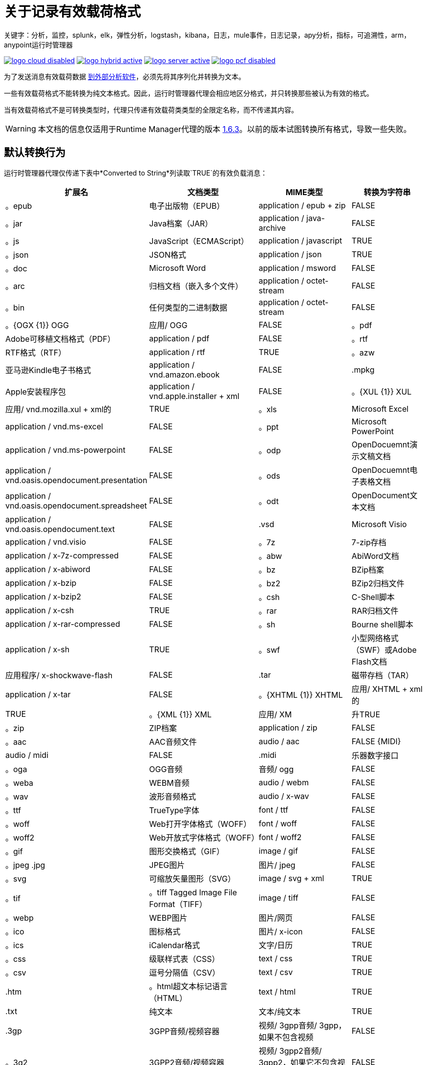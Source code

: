= 关于记录有效载荷格式
关键字：分析，监控，splunk，elk，弹性分析，logstash，kibana，日志，mule事件，日志记录，apy分析，指标，可追溯性，arm，anypoint运行时管理器


image:logo-cloud-disabled.png[link="/runtime-manager/deployment-strategies", title="CloudHub"]
image:logo-hybrid-active.png[link="/runtime-manager/deployment-strategies", title="混合部署"]
image:logo-server-active.png[link="/runtime-manager/deployment-strategies", title="Anypoint平台私有云版"]
image:logo-pcf-disabled.png[link="/runtime-manager/deployment-strategies", title="Pivotal Cloud Foundry"]

为了发送消息有效载荷数据 link:/runtime-manager/sending-data-from-arm-to-external-analytics-software[到外部分析软件]，必须先将其序列化并转换为文本。

一些有效载荷格式不能转换为纯文本格式。因此，运行时管理器代理会相应地区分格式，并只转换那些被认为有效的格式。

当有效载荷格式不是可转换类型时，代理只传递有效载荷类类型的全限定名称，而不传递其内容。

[WARNING]
本文档的信息仅适用于Runtime Manager代理的版本 link:/release-notes/runtime-manager-agent-1.6.3-release-notes[1.6.3]。以前的版本试图转换所有格式，导致一些失败。

== 默认转换行为

运行时管理器代理仅传递下表中*Converted to String*列读取`TRUE`的有效负载消息：

[%header,cols="15,35,25,20"]
|===
|扩展名 |	文档类型|	 MIME类型|	转换为字符串
|。epub 	|电子出版物（EPUB）|	 application / epub + zip |	 FALSE
|。jar 	| Java档案（JAR）	| application / java-archive |	 FALSE
|。js 	| JavaScript（ECMAScript）|	 application / javascript |	 TRUE
|。json 	| JSON格式|	 application / json |	 TRUE
|。doc 	| Microsoft Word |	 application / msword |	 FALSE
|。arc 	|归档文档（嵌入多个文件）|	 application / octet-stream |	 FALSE
|。bin 	|任何类型的二进制数据|	 application / octet-stream |	 FALSE
|。{OGX {1}} OGG |	应用/ OGG |	 FALSE
|。pdf 	| Adob​​e可移植文档格式（PDF）|	 application / pdf |	 FALSE
|。rtf 	| RTF格式（RTF）|	 application / rtf |	 TRUE
|。azw 	|亚马逊Kindle电子书格式|	 application / vnd.amazon.ebook |	 FALSE
| .mpkg 	| Apple安装程序包|	 application / vnd.apple.installer + xml |	 FALSE
|。{XUL {1}} XUL |	应用/ vnd.mozilla.xul + xml的|	 TRUE
|。xls 	| Microsoft Excel |	 application / vnd.ms-excel |	 FALSE
|。ppt 	| Microsoft PowerPoint |	 application / vnd.ms-powerpoint |	 FALSE
|。odp 	| OpenDocuemnt演示文稿文档|	 application / vnd.oasis.opendocument.presentation |	 FALSE
|。ods 	| OpenDocuemnt电子表格文档|	 application / vnd.oasis.opendocument.spreadsheet |	 FALSE
|。odt 	| OpenDocument文本文档|	 application / vnd.oasis.opendocument.text |	 FALSE
| .vsd 	| Microsoft Visio 	| application / vnd.visio |	 FALSE
|。7z 	| 7-zip存档	| application / x-7z-compressed |	 FALSE
|。abw 	| AbiWord文档	| application / x-abiword |	 FALSE
|。bz 	| BZip档案	| application / x-bzip |	 FALSE
|。bz2 	| BZip2归档文件	| application / x-bzip2 |	 FALSE
|。csh 	| C-Shell脚本	| application / x-csh |	 TRUE
|。rar 	| RAR归档文件	| application / x-rar-compressed |	 FALSE
|。sh 	| Bourne shell脚本	| application / x-sh |	 TRUE
|。swf 	|小型网络格式（SWF）或Adobe Flash文档|	应用程序/ x-shockwave-flash |	 FALSE
| .tar 	|磁带存档（TAR）|	 application / x-tar |	 FALSE
|。{XHTML {1}} XHTML |	应用/ XHTML + xml的|	 TRUE
|。{XML {1}} XML |	应用/ XM |升TRUE
|。zip 	| ZIP档案|	 application / zip |	 FALSE
|。aac 	| AAC音频文件|	 audio / aac |	 FALSE
{MIDI} |	 audio / midi |	 FALSE | .midi |	乐器数字接口
|。oga 	| OGG音频|	音频/ ogg |	 FALSE
|。weba 	| WEBM音频|	 audio / webm |	 FALSE
|。wav 	|波形音频格式|	 audio / x-wav |	 FALSE
|。ttf 	| TrueType字体|	 font / ttf |	 FALSE
|。woff 	| Web打开字体格式（WOFF）|	 font / woff |	 FALSE
|。woff2 	| Web开放式字体格式（WOFF）|	 font / woff2 |	 FALSE
|。gif 	|图形交换格式（GIF）|	 image / gif |	 FALSE
|。jpeg .jpg |	 JPEG图片|	图片/ jpeg |	 FALSE
|。svg 	|可缩放矢量图形（SVG）|	 image / svg + xml |	 TRUE
|。tif  |。tiff Tagged Image File Format（TIFF）|	 image / tiff |	 FALSE
|。webp 	| WEBP图片|	图片/网页|	 FALSE
|。ico 	|图标格式|	图片/ x-icon |	 FALSE
|。ics 	| iCalendar格式|	文字/日历|	 TRUE
|。css 	|级联样式表（CSS）|	 text / css |	 TRUE
|。csv 	|逗号分隔值（CSV）|	 text / csv |	 TRUE
| .htm  |。html超文本标记语言（HTML）|	 text / html |	 TRUE
| .txt 	|纯文本|	文本/纯文本|	 TRUE
| .3gp 	| 3GPP音频/视频容器	|视频/ 3gpp音频/ 3gpp，如果不包含视频|	 FALSE
|。3g2 	| 3GPP2音频/视频容器	|视频/ 3gpp2音频/ 3gpp2，如果它不包含视频|	 FALSE
|。mpeg 	| MPEG视频	| video / mpeg |	 FALSE
|。ogv 	| OGG视频	|视频/ ogg |	 FALSE
|。webm 	| WEBM视频	| video / webm |	 FALSE
| .avi 	| AVI：音频视频交错|	 video / x-msvideo |	 FALSE
|	 |多部分|	 "multipart/mixed, multipart/alternative, multipart/digest multipart/parallel" 	| FALSE | |
|===



== 自定义转换行为

您可以覆盖默认行为，使代理转发所有有效内容格式或不传输任何内容。这是通过将某些属性添加到`conf/mule-agent.yml`文件来实现的。

您可能希望强制排除外部日志中的某些格式。这可能是因为在剪切某些类型的数据时出现安全问题：


.Force排除在特定的应用程序上
[source,yaml,linenums]
----
    mule.agent.tracking.service:
        globalTrackingLevel: DEBUG
        enabled: true
        trackedApplications:
            - appName: someApp
              trackingLevel: DEBUG
              payloadExcluded: true
----

.Force全球排除
[source,yaml,linenums]
----
    mule.agent.tracking.service:
        globalTrackingLevel: DEBUG
        enabled: true
        globalPayloadExclusion: true
----

您可能还想强制转换和转发被认为不可兑换的格式。

[WARNING]
请注意，这样做有破坏有效载荷的风险。



.Force包含在特定的应用程序中
[source,yaml,linenums]
----
    mule.agent.tracking.service:
        globalTrackingLevel: DEBUG
        enabled: true
        trackedApplications:
            - appName: someApp
              trackingLevel: DEBUG
              forcePayloadInclusion: true
----

。全球的力量包容
[source,yaml,linenums]
----
    mule.agent.tracking.service:
        globalTrackingLevel: DEBUG
        enabled: true
        forceGlobalPayloadInclusion: true
----




== 另请参阅

*  link:/runtime-manager/managing-servers[管理服务器]
*  link:/runtime-manager/monitoring[监测应用]
*  link:/runtime-manager/deploying-to-your-own-servers[将应用程序部署到您自己的服务器]
*  link:/runtime-manager/managing-deployed-applications[管理已部署的应用程序]
*  link:/runtime-manager/managing-applications-on-your-own-servers[在您的服务器上管理应用程序]
*  link:/runtime-manager/runtime-manager-api[REST API]
